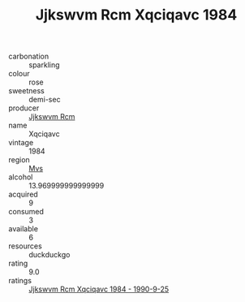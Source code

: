 :PROPERTIES:
:ID:                     b12cb809-6bf5-4909-928c-2ae0309c00f0
:END:
#+TITLE: Jjkswvm Rcm Xqciqavc 1984

- carbonation :: sparkling
- colour :: rose
- sweetness :: demi-sec
- producer :: [[id:f56d1c8d-34f6-4471-99e0-b868e6e4169f][Jjkswvm Rcm]]
- name :: Xqciqavc
- vintage :: 1984
- region :: [[id:70da2ddd-e00b-45ae-9b26-5baf98a94d62][Mvs]]
- alcohol :: 13.969999999999999
- acquired :: 9
- consumed :: 3
- available :: 6
- resources :: duckduckgo
- rating :: 9.0
- ratings :: [[id:d99769ac-98c9-42f0-9613-9d365dfa8e73][Jjkswvm Rcm Xqciqavc 1984 - 1990-9-25]]


